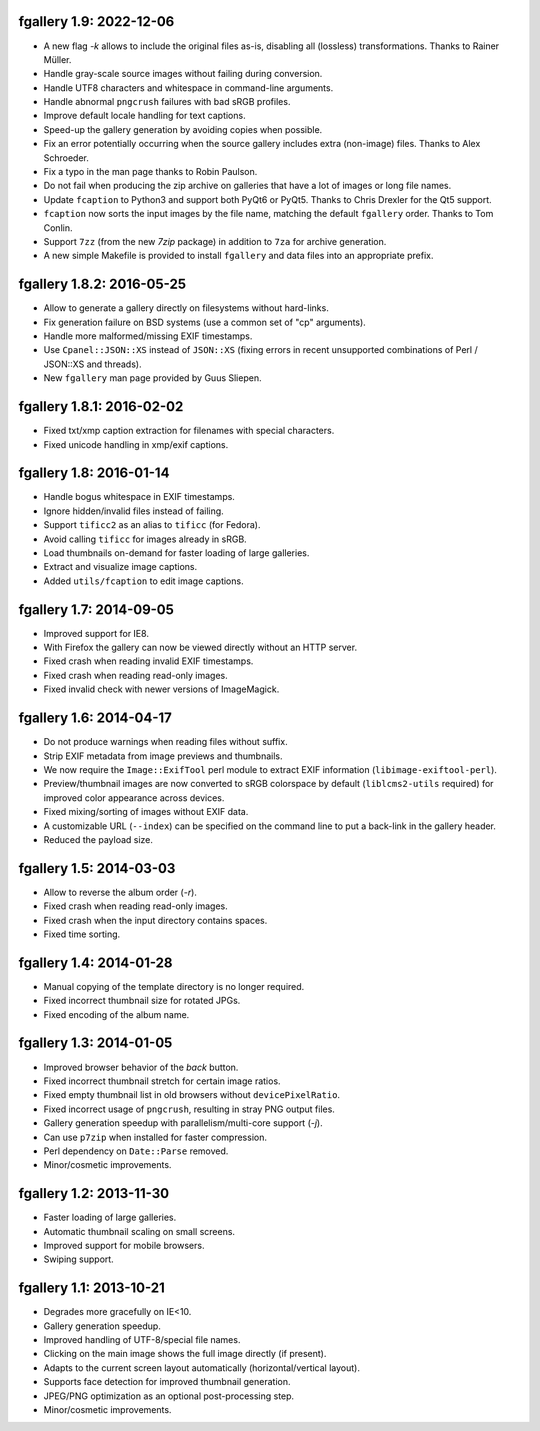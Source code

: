 fgallery 1.9: 2022-12-06
------------------------

* A new flag `-k` allows to include the original files as-is, disabling
  all (lossless) transformations. Thanks to Rainer Müller.
* Handle gray-scale source images without failing during conversion.
* Handle UTF8 characters and whitespace in command-line arguments.
* Handle abnormal ``pngcrush`` failures with bad sRGB profiles.
* Improve default locale handling for text captions.
* Speed-up the gallery generation by avoiding copies when possible.
* Fix an error potentially occurring when the source gallery includes
  extra (non-image) files. Thanks to Alex Schroeder.
* Fix a typo in the man page thanks to Robin Paulson.
* Do not fail when producing the zip archive on galleries that have a
  lot of images or long file names.
* Update ``fcaption`` to Python3 and support both PyQt6 or PyQt5.
  Thanks to Chris Drexler for the Qt5 support.
* ``fcaption`` now sorts the input images by the file name, matching the
  default ``fgallery`` order. Thanks to Tom Conlin.
* Support ``7zz`` (from the new `7zip` package) in addition to ``7za``
  for archive generation.
* A new simple Makefile is provided to install ``fgallery`` and data
  files into an appropriate prefix.


fgallery 1.8.2: 2016-05-25
--------------------------

* Allow to generate a gallery directly on filesystems without hard-links.
* Fix generation failure on BSD systems (use a common set of "cp" arguments).
* Handle more malformed/missing EXIF timestamps.
* Use ``Cpanel::JSON::XS`` instead of ``JSON::XS`` (fixing errors in recent
  unsupported combinations of Perl / JSON::XS and threads).
* New ``fgallery`` man page provided by Guus Sliepen.


fgallery 1.8.1: 2016-02-02
--------------------------

* Fixed txt/xmp caption extraction for filenames with special characters.
* Fixed unicode handling in xmp/exif captions.


fgallery 1.8: 2016-01-14
------------------------

* Handle bogus whitespace in EXIF timestamps.
* Ignore hidden/invalid files instead of failing.
* Support ``tificc2`` as an alias to ``tificc`` (for Fedora).
* Avoid calling ``tificc`` for images already in sRGB.
* Load thumbnails on-demand for faster loading of large galleries.
* Extract and visualize image captions.
* Added ``utils/fcaption`` to edit image captions.


fgallery 1.7: 2014-09-05
------------------------

* Improved support for IE8.
* With Firefox the gallery can now be viewed directly without an HTTP server.
* Fixed crash when reading invalid EXIF timestamps.
* Fixed crash when reading read-only images.
* Fixed invalid check with newer versions of ImageMagick.


fgallery 1.6: 2014-04-17
------------------------

* Do not produce warnings when reading files without suffix.
* Strip EXIF metadata from image previews and thumbnails.
* We now require the ``Image::ExifTool`` perl module to extract EXIF
  information (``libimage-exiftool-perl``).
* Preview/thumbnail images are now converted to sRGB colorspace by default
  (``liblcms2-utils`` required) for improved color appearance across devices.
* Fixed mixing/sorting of images without EXIF data.
* A customizable URL (``--index``) can be specified on the command line to put
  a back-link in the gallery header.
* Reduced the payload size.


fgallery 1.5: 2014-03-03
------------------------

* Allow to reverse the album order (`-r`).
* Fixed crash when reading read-only images.
* Fixed crash when the input directory contains spaces.
* Fixed time sorting.


fgallery 1.4: 2014-01-28
------------------------

* Manual copying of the template directory is no longer required.
* Fixed incorrect thumbnail size for rotated JPGs.
* Fixed encoding of the album name.


fgallery 1.3: 2014-01-05
------------------------

* Improved browser behavior of the `back` button.
* Fixed incorrect thumbnail stretch for certain image ratios.
* Fixed empty thumbnail list in old browsers without ``devicePixelRatio``.
* Fixed incorrect usage of ``pngcrush``, resulting in stray PNG output files.
* Gallery generation speedup with parallelism/multi-core support (`-j`).
* Can use ``p7zip`` when installed for faster compression.
* Perl dependency on ``Date::Parse`` removed.
* Minor/cosmetic improvements.


fgallery 1.2: 2013-11-30
------------------------

* Faster loading of large galleries.
* Automatic thumbnail scaling on small screens.
* Improved support for mobile browsers.
* Swiping support.


fgallery 1.1: 2013-10-21
------------------------

* Degrades more gracefully on IE<10.
* Gallery generation speedup.
* Improved handling of UTF-8/special file names.
* Clicking on the main image shows the full image directly (if present).
* Adapts to the current screen layout automatically (horizontal/vertical layout).
* Supports face detection for improved thumbnail generation.
* JPEG/PNG optimization as an optional post-processing step.
* Minor/cosmetic improvements.
